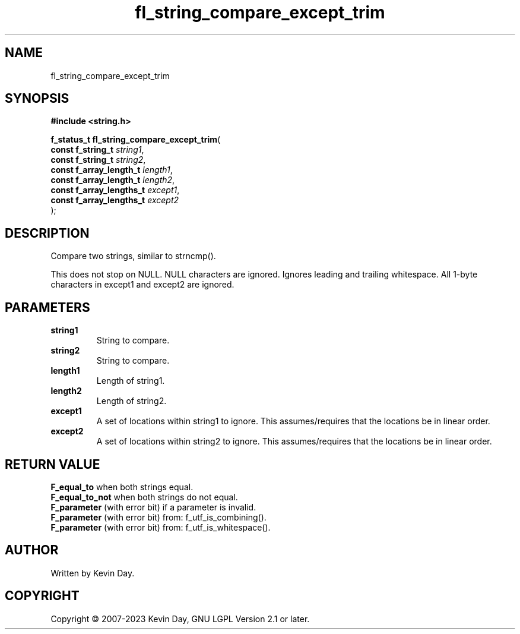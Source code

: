 .TH fl_string_compare_except_trim "3" "July 2023" "FLL - Featureless Linux Library 0.6.6" "Library Functions"
.SH "NAME"
fl_string_compare_except_trim
.SH SYNOPSIS
.nf
.B #include <string.h>
.sp
\fBf_status_t fl_string_compare_except_trim\fP(
    \fBconst f_string_t        \fP\fIstring1\fP,
    \fBconst f_string_t        \fP\fIstring2\fP,
    \fBconst f_array_length_t  \fP\fIlength1\fP,
    \fBconst f_array_length_t  \fP\fIlength2\fP,
    \fBconst f_array_lengths_t \fP\fIexcept1\fP,
    \fBconst f_array_lengths_t \fP\fIexcept2\fP
);
.fi
.SH DESCRIPTION
.PP
Compare two strings, similar to strncmp().
.PP
This does not stop on NULL. NULL characters are ignored. Ignores leading and trailing whitespace. All 1-byte characters in except1 and except2 are ignored.
.SH PARAMETERS
.TP
.B string1
String to compare.

.TP
.B string2
String to compare.

.TP
.B length1
Length of string1.

.TP
.B length2
Length of string2.

.TP
.B except1
A set of locations within string1 to ignore. This assumes/requires that the locations be in linear order.

.TP
.B except2
A set of locations within string2 to ignore. This assumes/requires that the locations be in linear order.

.SH RETURN VALUE
.PP
\fBF_equal_to\fP when both strings equal.
.br
\fBF_equal_to_not\fP when both strings do not equal.
.br
\fBF_parameter\fP (with error bit) if a parameter is invalid.
.br
\fBF_parameter\fP (with error bit) from: f_utf_is_combining().
.br
\fBF_parameter\fP (with error bit) from: f_utf_is_whitespace().
.SH AUTHOR
Written by Kevin Day.
.SH COPYRIGHT
.PP
Copyright \(co 2007-2023 Kevin Day, GNU LGPL Version 2.1 or later.

